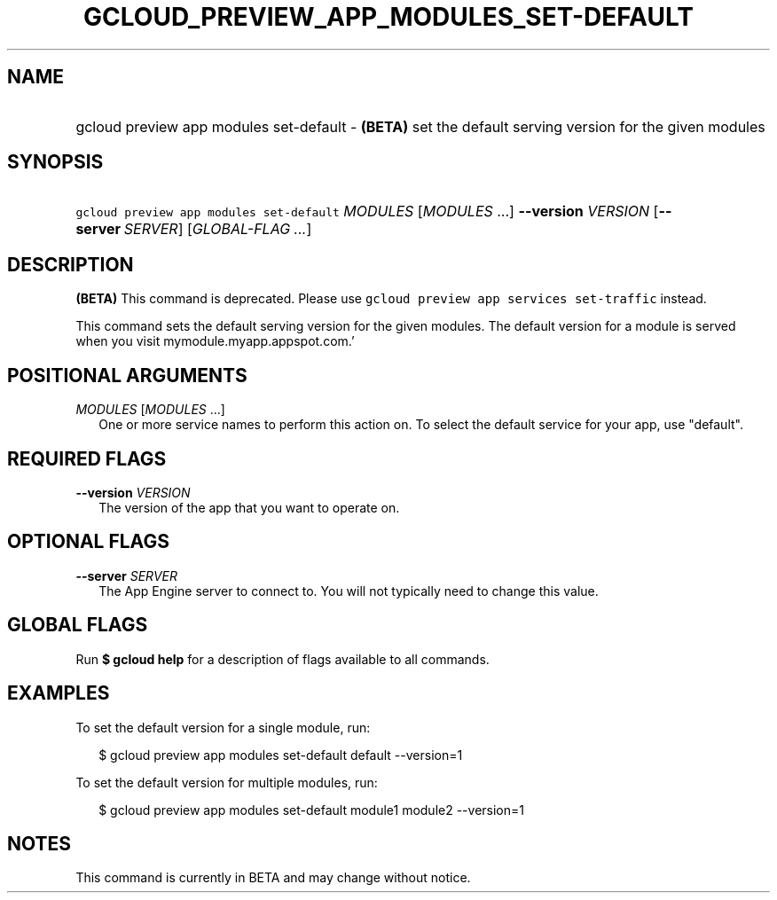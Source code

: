 
.TH "GCLOUD_PREVIEW_APP_MODULES_SET\-DEFAULT" 1



.SH "NAME"
.HP
gcloud preview app modules set\-default \- \fB(BETA)\fR set the default serving version for the given modules



.SH "SYNOPSIS"
.HP
\f5gcloud preview app modules set\-default\fR \fIMODULES\fR [\fIMODULES\fR\ ...] \fB\-\-version\fR \fIVERSION\fR [\fB\-\-server\fR\ \fISERVER\fR] [\fIGLOBAL\-FLAG\ ...\fR]


.SH "DESCRIPTION"

\fB(BETA)\fR This command is deprecated. Please use \f5gcloud preview app
services set\-traffic\fR instead.

This command sets the default serving version for the given modules. The default
version for a module is served when you visit mymodule.myapp.appspot.com.'



.SH "POSITIONAL ARGUMENTS"

\fIMODULES\fR [\fIMODULES\fR ...]
.RS 2m
One or more service names to perform this action on. To select the default
service for your app, use "default".


.RE

.SH "REQUIRED FLAGS"

\fB\-\-version\fR \fIVERSION\fR
.RS 2m
The version of the app that you want to operate on.


.RE

.SH "OPTIONAL FLAGS"

\fB\-\-server\fR \fISERVER\fR
.RS 2m
The App Engine server to connect to. You will not typically need to change this
value.


.RE

.SH "GLOBAL FLAGS"

Run \fB$ gcloud help\fR for a description of flags available to all commands.



.SH "EXAMPLES"

To set the default version for a single module, run:

.RS 2m
$ gcloud preview app modules set\-default default \-\-version=1
.RE

To set the default version for multiple modules, run:

.RS 2m
$ gcloud preview app modules set\-default module1 module2 \-\-version=1
.RE



.SH "NOTES"

This command is currently in BETA and may change without notice.


